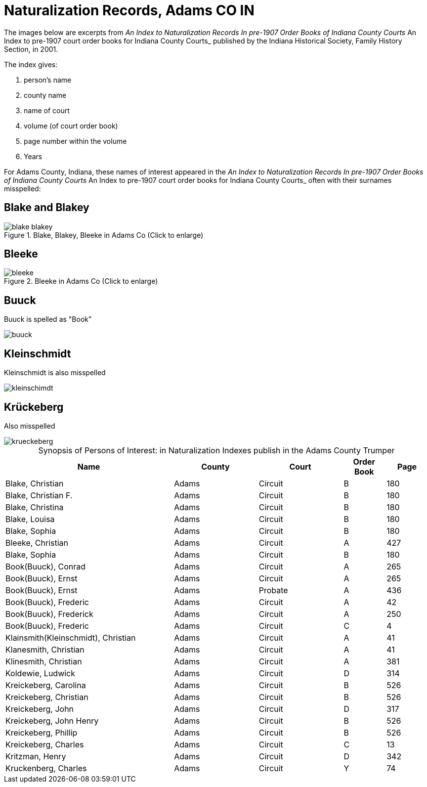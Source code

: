 = Naturalization Records, Adams CO IN

The images below are excerpts from _An Index to Naturalization Records In pre-1907 Order Books of Indiana County Courts_ An Index to pre-1907 court order books for Indiana County Courts_
published by the Indiana Historical Society, Family History Section, in 2001.

The index gives:

1. person's name
2. county name
3. name of court
4. volume (of court order book)
5. page number within the volume
6. Years

For Adams County, Indiana, these names of interest appeared in the _An Index to Naturalization Records In pre-1907 Order Books of Indiana County Courts_ An Index to pre-1907 court order books for Indiana County Courts_
often with their surnames misspelled:

== Blake and Blakey

image::blake-blakey.jpg[title="Blake, Blakey, Bleeke in Adams Co (Click to enlarge)",Adxref=image$blake-blakey.jpg]

== Bleeke

image::bleeke.jpg[title="Bleeke in Adams Co (Click to enlarge)",xref=image$bleeke.jpg]

== Buuck

Buuck is spelled as "Book"

image::buuck.jpg[xref=image$buuck.jpg]

== Kleinschmidt

Kleinschmidt is also misspelled

image::kleinschimdt.jpg[xref=image$kleinschimdt.jpg]

== Krückeberg

Also misspelled

image::krueckeberg.jpg[xref=image$krueckeberg.jpg]

[caption="Synopsis of Persons of Interest: "]
.in Naturalization Indexes publish in the Adams County Trumper
[%header,cols="4,2,2,1,1"]
|===
|Name|County|Court|Order Book|Page

|Blake, Christian|Adams|Circuit|B|180

|Blake, Christian F.|Adams|Circuit|B|180

|Blake, Christina|Adams|Circuit|B|180

|Blake, Louisa|Adams|Circuit|B|180

|Blake, Sophia|Adams|Circuit|B|180

|Bleeke, Christian|Adams|Circuit|A|427

|Blake, Sophia|Adams|Circuit|B|180

|Book(Buuck), Conrad|Adams|Circuit|A|265

|Book(Buuck), Ernst|Adams|Circuit|A|265

|Book(Buuck), Ernst|Adams|Probate|A|436

|Book(Buuck), Frederic|Adams|Circuit|A|42

|Book(Buuck), Frederick|Adams|Circuit|A|250

|Book(Buuck), Frederic|Adams|Circuit|C|4

|Klainsmith(Kleinschmidt), Christian|Adams|Circuit|A|41

|Klanesmith, Christian|Adams|Circuit|A|41

|Klinesmith, Christian|Adams|Circuit|A|381

|Koldewie, Ludwick|Adams|Circuit|D|314

|Kreickeberg, Carolina|Adams|Circuit|B|526

|Kreickeberg, Christian|Adams|Circuit|B|526

|Kreickeberg, John|Adams|Circuit|D|317

|Kreickeberg, John Henry|Adams|Circuit|B|526

|Kreickeberg, Phillip|Adams|Circuit|B|526

|Kreickeberg, Charles|Adams|Circuit|C|13

|Kritzman, Henry|Adams|Circuit|D|342

|Kruckenberg, Charles|Adams|Circuit|Y|74
|===

